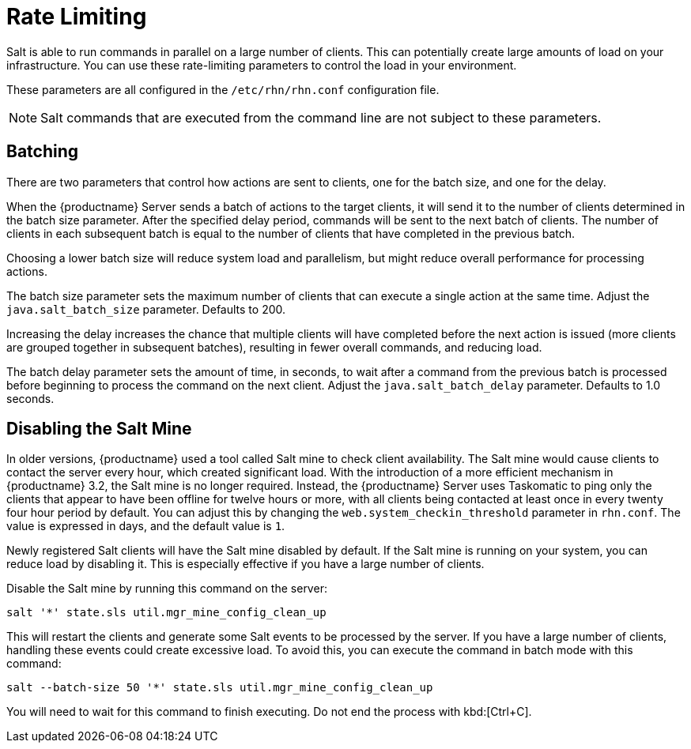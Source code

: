 [[salt.rate.limiting]]
= Rate Limiting

Salt is able to run commands in parallel on a large number of clients.  This
can potentially create large amounts of load on your infrastructure.  You
can use these rate-limiting parameters to control the load in your
environment.

These parameters are all configured in the [filename]``/etc/rhn/rhn.conf``
configuration file.

[NOTE]
====
Salt commands that are executed from the command line are not subject to
these parameters.
====



== Batching

There are two parameters that control how actions are sent to clients, one
for the batch size, and one for the delay.

When the {productname} Server sends a batch of actions to the target
clients, it will send it to the number of clients determined in the batch
size parameter.  After the specified delay period, commands will be sent to
the next batch of clients.  The number of clients in each subsequent batch
is equal to the number of clients that have completed in the previous batch.

Choosing a lower batch size will reduce system load and parallelism, but
might reduce overall performance for processing actions.

The batch size parameter sets the maximum number of clients that can execute
a single action at the same time.  Adjust the
[systemitem]``java.salt_batch_size`` parameter.  Defaults to 200.

Increasing the delay increases the chance that multiple clients will have
completed before the next action is issued (more clients are grouped
together in subsequent batches), resulting in fewer overall commands, and
reducing load.

The batch delay parameter sets the amount of time, in seconds, to wait after
a command from the previous batch is processed before beginning to process
the command on the next client.  Adjust the
[systemitem]``java.salt_batch_delay`` parameter.  Defaults to 1.0 seconds.



== Disabling the Salt Mine

In older versions, {productname} used a tool called Salt mine to check
client availability.  The Salt mine would cause clients to contact the
server every hour, which created significant load.  With the introduction of
a more efficient mechanism in {productname}{nbsp}3.2, the Salt mine is no
longer required.  Instead, the {productname} Server uses Taskomatic to ping
only the clients that appear to have been offline for twelve hours or more,
with all clients being contacted at least once in every twenty four hour
period by default.  You can adjust this by changing the
[systemitem]``web.system_checkin_threshold`` parameter in
[path]``rhn.conf``.  The value is expressed in days, and the default value
is [literal]``1``.

Newly registered Salt clients will have the Salt mine disabled by default.
If the Salt mine is running on your system, you can reduce load by disabling
it.  This is especially effective if you have a large number of clients.

Disable the Salt mine by running this command on the server:
----
salt '*' state.sls util.mgr_mine_config_clean_up
----

This will restart the clients and generate some Salt events to be processed
by the server.  If you have a large number of clients, handling these events
could create excessive load.  To avoid this, you can execute the command in
batch mode with this command:
----
salt --batch-size 50 '*' state.sls util.mgr_mine_config_clean_up
----

You will need to wait for this command to finish executing.  Do not end the
process with kbd:[Ctrl+C].
